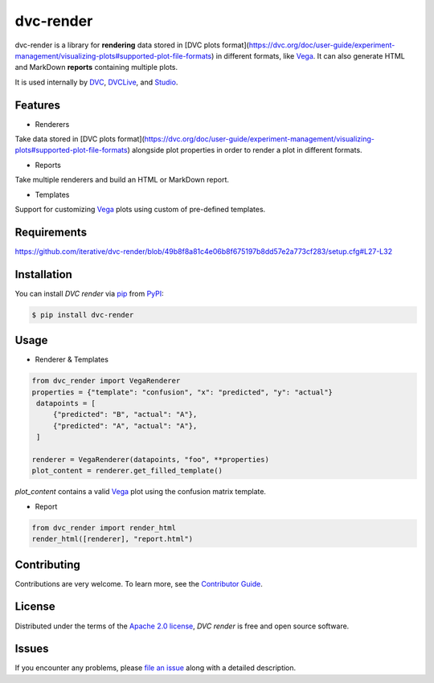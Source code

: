 dvc-render
==========

|PyPI| |Status| |Python Version| |License|

|Tests| |Codecov| |pre-commit| |Black|

.. |PyPI| image:: https://img.shields.io/pypi/v/dvc-render.svg
   :target: https://pypi.org/project/dvc-render/
   :alt: PyPI
.. |Status| image:: https://img.shields.io/pypi/status/dvc-render.svg
   :target: https://pypi.org/project/dvc-render/
   :alt: Status
.. |Python Version| image:: https://img.shields.io/pypi/pyversions/dvc-render
   :target: https://pypi.org/project/dvc-render
   :alt: Python Version
.. |License| image:: https://img.shields.io/pypi/l/dvc-render
   :target: https://opensource.org/licenses/Apache-2.0
   :alt: License
.. |Tests| image:: https://github.com/iterative/dvc-render/workflows/Tests/badge.svg
   :target: https://github.com/iterative/dvc-render/actions?workflow=Tests
   :alt: Tests
.. |Codecov| image:: https://codecov.io/gh/iterative/dvc-render/branch/main/graph/badge.svg
   :target: https://app.codecov.io/gh/iterative/dvc-render
   :alt: Codecov
.. |pre-commit| image:: https://img.shields.io/badge/pre--commit-enabled-brightgreen?logo=pre-commit&logoColor=white
   :target: https://github.com/pre-commit/pre-commit
   :alt: pre-commit
.. |Black| image:: https://img.shields.io/badge/code%20style-black-000000.svg
   :target: https://github.com/psf/black
   :alt: Black

dvc-render is a library for **rendering** data stored in [DVC plots format](https://dvc.org/doc/user-guide/experiment-management/visualizing-plots#supported-plot-file-formats) in different formats, like Vega_. It can also generate HTML and MarkDown **reports** containing multiple plots.

It is used internally by DVC_, DVCLive_, and Studio_.
 

Features
--------

* Renderers

Take data stored in [DVC plots format](https://dvc.org/doc/user-guide/experiment-management/visualizing-plots#supported-plot-file-formats) alongside plot properties in order to render a plot in different formats.

* Reports

Take multiple renderers and build an HTML or MarkDown report.

* Templates

Support for customizing Vega_ plots using custom of pre-defined templates.


Requirements
------------

https://github.com/iterative/dvc-render/blob/49b8f8a81c4e06b8f675197b8dd57e2a773cf283/setup.cfg#L27-L32


Installation
------------

You can install *DVC render* via pip_ from PyPI_:

.. code:: console

   $ pip install dvc-render


Usage
-----

* Renderer & Templates

.. code-block::

      from dvc_render import VegaRenderer
      properties = {"template": "confusion", "x": "predicted", "y": "actual"}
       datapoints = [
           {"predicted": "B", "actual": "A"},
           {"predicted": "A", "actual": "A"},
       ]

      renderer = VegaRenderer(datapoints, "foo", **properties)
      plot_content = renderer.get_filled_template()

`plot_content` contains a valid Vega_ plot using the confusion matrix template.

* Report

.. code-block::

      from dvc_render import render_html
      render_html([renderer], "report.html")

Contributing
------------

Contributions are very welcome.
To learn more, see the `Contributor Guide`_.


License
-------

Distributed under the terms of the `Apache 2.0 license`_,
*DVC render* is free and open source software.


Issues
------

If you encounter any problems,
please `file an issue`_ along with a detailed description.


.. _Apache 2.0 license: https://opensource.org/licenses/Apache-2.0
.. _PyPI: https://pypi.org/
.. _file an issue: https://github.com/iterative/dvc-render/issues
.. _pip: https://pip.pypa.io/
.. github-only
.. _Contributor Guide: CONTRIBUTING.rst
.. _DVC: https://github.com/iterative/dvc
.. _DVCLive: https://github.com/iterative/dvclive
.. _Studio: https://github.com/iterative/studio
.. _Vega: https://vega.github.io/
